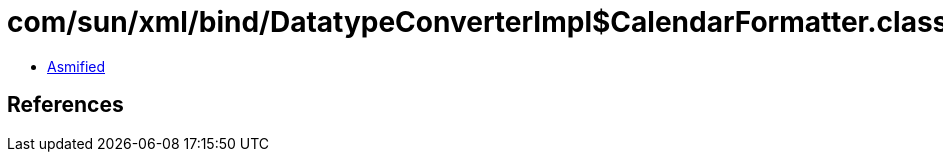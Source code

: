 = com/sun/xml/bind/DatatypeConverterImpl$CalendarFormatter.class

 - link:DatatypeConverterImpl$CalendarFormatter-asmified.java[Asmified]

== References

